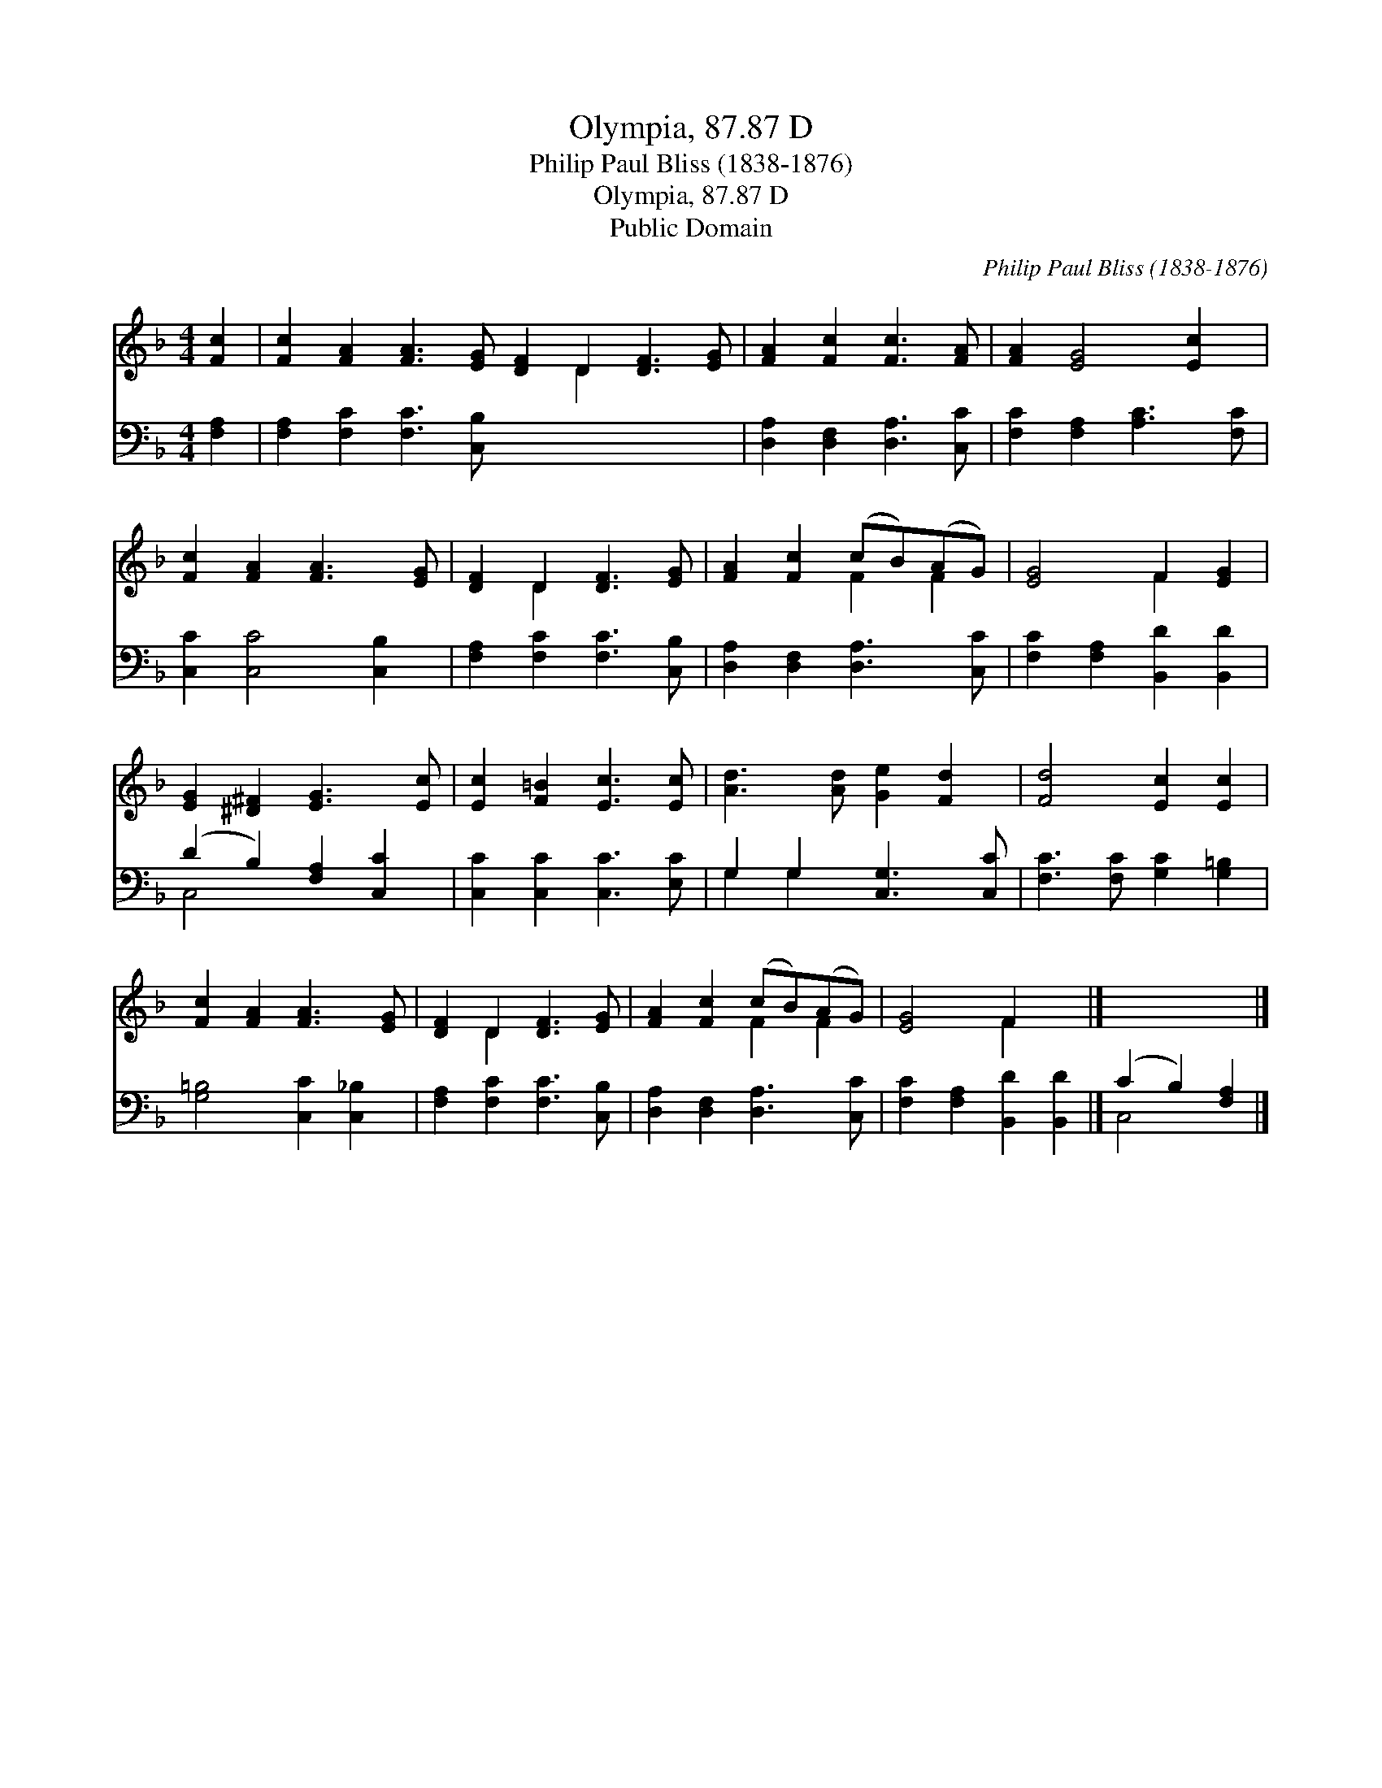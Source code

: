 X:1
T:Olympia, 87.87 D
T:Philip Paul Bliss (1838-1876)
T:Olympia, 87.87 D
T:Public Domain
C:Philip Paul Bliss (1838-1876)
Z:Public Domain
%%score ( 1 2 ) ( 3 4 )
L:1/8
M:4/4
K:F
V:1 treble 
V:2 treble 
V:3 bass 
V:4 bass 
V:1
 [Fc]2 | [Fc]2 [FA]2 [FA]3 [EG] [DF]2 D2 [DF]3 [EG] | [FA]2 [Fc]2 [Fc]3 [FA] | [FA]2 [EG]4 [Ec]2 | %4
 [Fc]2 [FA]2 [FA]3 [EG] | [DF]2 D2 [DF]3 [EG] | [FA]2 [Fc]2 (cB)(AG) | [EG]4 F2 [EG]2 | %8
 [EG]2 [^D^F]2 [EG]3 [Ec] | [Ec]2 [F=B]2 [Ec]3 [Ec] | [Ad]3 [Ad] [Ge]2 [Fd]2 | [Fd]4 [Ec]2 [Ec]2 | %12
 [Fc]2 [FA]2 [FA]3 [EG] | [DF]2 D2 [DF]3 [EG] | [FA]2 [Fc]2 (cB)(AG) | [EG]4 F2 x2 |] x6 |] %17
V:2
 x2 | x10 D2 x4 | x8 | x8 | x8 | x2 D2 x4 | x4 F2 F2 | x4 F2 x2 | x8 | x8 | x8 | x8 | x8 | %13
 x2 D2 x4 | x4 F2 F2 | x4 F2 x2 |] x6 |] %17
V:3
 [F,A,]2 | [F,A,]2 [F,C]2 [F,C]3 [C,B,] x8 | [D,A,]2 [D,F,]2 [D,A,]3 [C,C] | %3
 [F,C]2 [F,A,]2 [A,C]3 [F,C] | [C,C]2 [C,C]4 [C,B,]2 | [F,A,]2 [F,C]2 [F,C]3 [C,B,] | %6
 [D,A,]2 [D,F,]2 [D,A,]3 [C,C] | [F,C]2 [F,A,]2 [B,,D]2 [B,,D]2 | (D2 B,2) [F,A,]2 [C,C]2 | %9
 [C,C]2 [C,C]2 [C,C]3 [E,C] | G,2 G,2 [C,G,]3 [C,C] | [F,C]3 [F,C] [G,C]2 [G,=B,]2 | %12
 [G,=B,]4 [C,C]2 [C,_B,]2 | [F,A,]2 [F,C]2 [F,C]3 [C,B,] | [D,A,]2 [D,F,]2 [D,A,]3 [C,C] | %15
 [F,C]2 [F,A,]2 [B,,D]2 [B,,D]2 |] (C2 B,2) [F,A,]2 |] %17
V:4
 x2 | x16 | x8 | x8 | x8 | x8 | x8 | x8 | C,4 x4 | x8 | G,2 G,2 x4 | x8 | x8 | x8 | x8 | x8 |] %16
 C,4 x2 |] %17


